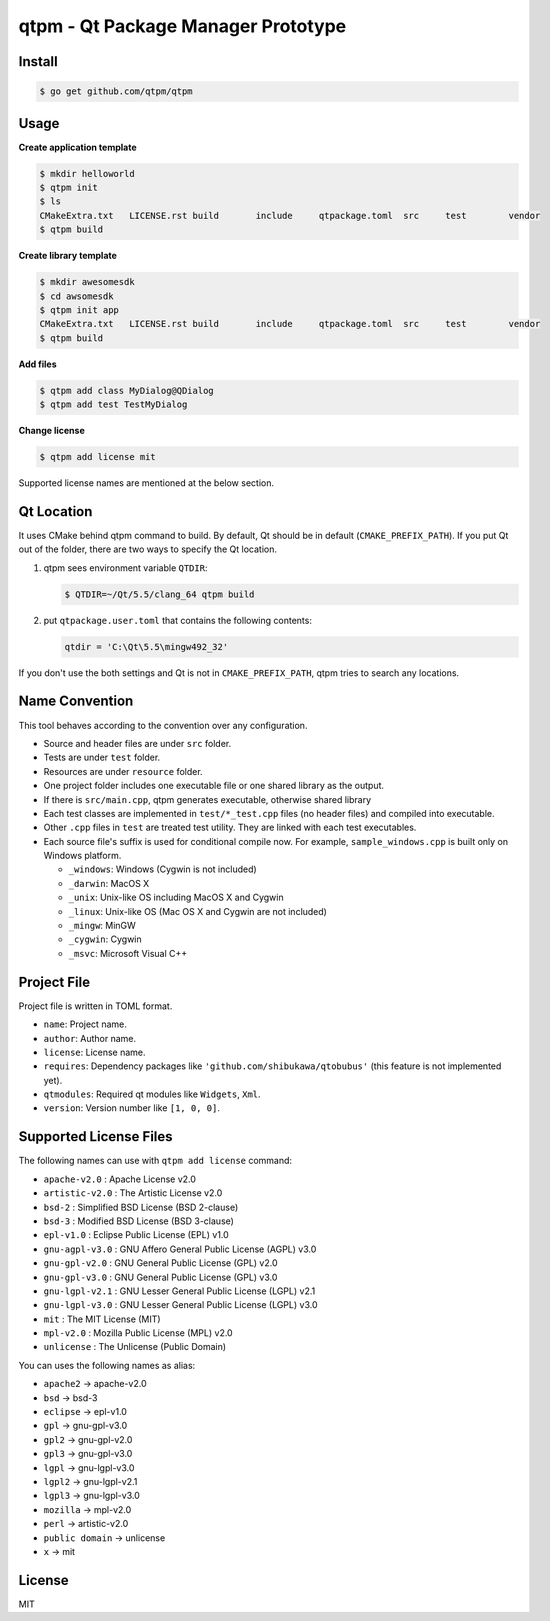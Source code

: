 qtpm - Qt Package Manager Prototype
=======================================

Install
----------

.. code-block:: bash

   $ go get github.com/qtpm/qtpm

Usage
----------

**Create application template**

.. code-block:: bash

   $ mkdir helloworld
   $ qtpm init
   $ ls
   CMakeExtra.txt   LICENSE.rst build       include     qtpackage.toml  src     test        vendor
   $ qtpm build 

**Create library template**

.. code-block:: bash

   $ mkdir awesomesdk
   $ cd awsomesdk
   $ qtpm init app
   CMakeExtra.txt   LICENSE.rst build       include     qtpackage.toml  src     test        vendor
   $ qtpm build 

**Add files**

.. code-block:: bash

   $ qtpm add class MyDialog@QDialog
   $ qtpm add test TestMyDialog

**Change license**

.. code-block:: bash

   $ qtpm add license mit

Supported license names are mentioned at the below section.

Qt Location
--------------

It uses CMake behind qtpm command to build. By default, Qt should be in default (``CMAKE_PREFIX_PATH``). If you put Qt out of the folder,
there are two ways to specify the Qt location.

1. qtpm sees environment variable ``QTDIR``:

   .. code-block:: bash

      $ QTDIR=~/Qt/5.5/clang_64 qtpm build

2. put ``qtpackage.user.toml`` that contains the following contents:

   .. code-block:: none

      qtdir = 'C:\Qt\5.5\mingw492_32'

If you don't use the both settings and Qt is not in ``CMAKE_PREFIX_PATH``, qtpm tries to search any locations.

Name Convention
--------------------

This tool behaves according to the convention over any configuration.

* Source and header files are under ``src`` folder.
* Tests are under ``test`` folder.
* Resources are under ``resource`` folder.
* One project folder includes one executable file or one shared library as the output.
* If there is ``src/main.cpp``, qtpm generates executable, otherwise shared library
* Each test classes are implemented in ``test/*_test.cpp`` files (no header files) and compiled into executable.
* Other ``.cpp`` files in ``test`` are treated test utility. They are linked with each test executables.
* Each source file's suffix is used for conditional compile now. For example, ``sample_windows.cpp`` is built only on Windows platform.

  * ``_windows``: Windows (Cygwin is not included)
  * ``_darwin``: MacOS X
  * ``_unix``: Unix-like OS including MacOS X and Cygwin
  * ``_linux``: Unix-like OS (Mac OS X and Cygwin are not included)
  * ``_mingw``: MinGW
  * ``_cygwin``: Cygwin
  * ``_msvc``: Microsoft Visual C++

Project File
-----------------

Project file is written in TOML format.

* ``name``: Project name.
* ``author``: Author name.
* ``license``: License name.
* ``requires``: Dependency packages like ``'github.com/shibukawa/qtobubus'`` (this feature is not implemented yet).
* ``qtmodules``: Required qt modules like ``Widgets``, ``Xml``.
* ``version``: Version number like ``[1, 0, 0]``.

Supported License Files
---------------------------

The following names can use with ``qtpm add license`` command:

* ``apache-v2.0``   : Apache License v2.0
* ``artistic-v2.0`` : The Artistic License v2.0
* ``bsd-2``         : Simplified BSD License (BSD 2-clause)
* ``bsd-3``         : Modified BSD License (BSD 3-clause)
* ``epl-v1.0``      : Eclipse Public License (EPL) v1.0
* ``gnu-agpl-v3.0`` : GNU Affero General Public License (AGPL) v3.0
* ``gnu-gpl-v2.0``  : GNU General Public License (GPL) v2.0
* ``gnu-gpl-v3.0``  : GNU General Public License (GPL) v3.0
* ``gnu-lgpl-v2.1`` : GNU Lesser General Public License (LGPL) v2.1
* ``gnu-lgpl-v3.0`` : GNU Lesser General Public License (LGPL) v3.0
* ``mit``           : The MIT License (MIT)
* ``mpl-v2.0``      : Mozilla Public License (MPL) v2.0
* ``unlicense``     : The Unlicense (Public Domain)

You can uses the following names as alias:

* ``apache2``       -> apache-v2.0
* ``bsd``           -> bsd-3
* ``eclipse``       -> epl-v1.0
* ``gpl``           -> gnu-gpl-v3.0
* ``gpl2``          -> gnu-gpl-v2.0
* ``gpl3``          -> gnu-gpl-v3.0
* ``lgpl``          -> gnu-lgpl-v3.0
* ``lgpl2``         -> gnu-lgpl-v2.1
* ``lgpl3``         -> gnu-lgpl-v3.0
* ``mozilla``       -> mpl-v2.0
* ``perl``          -> artistic-v2.0
* ``public domain`` -> unlicense
* ``x``             -> mit

License
--------------

MIT
